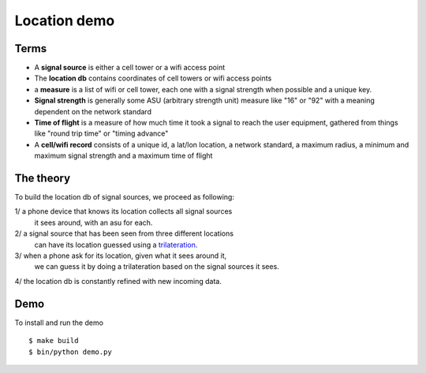 Location demo
=============

Terms
-----

- A **signal source** is either a cell tower or a wifi access point

- The **location db** contains coordinates of cell towers or wifi access points

- a **measure** is a list of wifi or cell tower, each one with a signal strength
  when possible and a unique key.

- **Signal strength** is generally some ASU (arbitrary strength unit) measure like
  "16" or "92" with a meaning dependent on the network standard

- **Time of flight** is a measure of how much time it took a signal to reach the
  user equipment, gathered from things like "round trip time" or "timing advance"

- A **cell/wifi record** consists of a unique id, a lat/lon location, a network
  standard, a maximum radius, a minimum and maximum signal strength and a maximum
  time of flight


The theory
----------

To build the location db of signal sources, we proceed as following:

1/ a phone device that knows its location collects all signal sources
   it sees around, with an asu for each.

2/ a signal source that has been seen from three different locations
   can have its location guessed using a
   `trilateration <https://en.wikipedia.org/wiki/Trilateration>`_.

3/ when a phone ask for its location, given what it sees around it,
   we can guess it by doing a trilateration based on the signal sources
   it sees.

4/ the location db is constantly refined with new incoming data.


Demo
----

.. image:: https://github.com/tarekziade/gis/blob/master/demo.png

To install and run the demo ::

    $ make build
    $ bin/python demo.py

